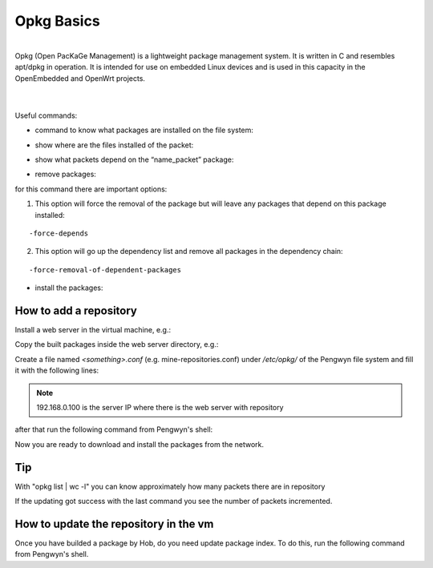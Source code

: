Opkg Basics
===========

.. image:: _static/opkg.png
   :align: left

| 
| Opkg (Open PacKaGe Management) is a lightweight package management system. It is written in C and resembles apt/dpkg in operation. It is intended for use on embedded Linux devices and is used in this capacity in the OpenEmbedded and OpenWrt projects. 
| 
|

Useful commands:

- command to know what packages are installed on the file system:

.. raw:: html

 <div>
 <div><b class="admonition-board">&nbsp;&nbsp;Board&nbsp;&nbsp;</b>&nbsp;&nbsp;<a style="float: right;" href="javascript:select_text( 'opkg_rst-board-131' );">select</a></div>
 <pre class="line-numbers pre-replacer" data-start="1"><code id="opkg_rst-board-131" class="language-markup">opkg list-installed</code></pre>
 <script src="_static/prism.js"></script>
 <script src="_static/select_text.js"></script>
 </div>

- show where are the files installed of the packet:

.. raw:: html

 <div>
 <div><b class="admonition-board">&nbsp;&nbsp;Board&nbsp;&nbsp;</b>&nbsp;&nbsp;<a style="float: right;" href="javascript:select_text( 'opkg_rst-board-132' );">select</a></div>
 <pre class="line-numbers pre-replacer" data-start="1"><code id="opkg_rst-board-132" class="language-markup">opkg search name_packet</code></pre>
 <script src="_static/prism.js"></script>
 <script src="_static/select_text.js"></script>
 </div>

- show what packets depend on the “name_packet” package:

.. raw:: html

 <div>
 <div><b class="admonition-board">&nbsp;&nbsp;Board&nbsp;&nbsp;</b>&nbsp;&nbsp;<a style="float: right;" href="javascript:select_text( 'opkg_rst-board-133' );">select</a></div>
 <pre class="line-numbers pre-replacer" data-start="1"><code id="opkg_rst-board-133" class="language-markup">opkg whatdepends name_packet</code></pre>
 <script src="_static/prism.js"></script>
 <script src="_static/select_text.js"></script>
 </div>

- remove packages:

.. raw:: html

 <div>
 <div><b class="admonition-board">&nbsp;&nbsp;Board&nbsp;&nbsp;</b>&nbsp;&nbsp;<a style="float: right;" href="javascript:select_text( 'opkg_rst-board-134' );">select</a></div>
 <pre class="line-numbers pre-replacer" data-start="1"><code id="opkg_rst-board-134" class="language-markup">opkg remove name_packet</code></pre>
 <script src="_static/prism.js"></script>
 <script src="_static/select_text.js"></script>
 </div>

for this command there are important options:

1. This option will force the removal of the package but will leave any packages that depend on this package installed:

::

  -force-depends

2. This option will go up the dependency list and remove all packages in the dependency chain:

::

  -force-removal-of-dependent-packages 

- install the packages:

.. raw:: html

 <div>
 <div><b class="admonition-board">&nbsp;&nbsp;Board&nbsp;&nbsp;</b>&nbsp;&nbsp;<a style="float: right;" href="javascript:select_text( 'opkg_rst-board-135' );">select</a></div>
 <pre class="line-numbers pre-replacer" data-start="1"><code id="opkg_rst-board-135" class="language-markup">opkg install name_packet</code></pre>
 <script src="_static/prism.js"></script>
 <script src="_static/select_text.js"></script>
 </div>

How to add a repository
-----------------------

Install a web server in the virtual machine, e.g.:

.. raw:: html

 <div>
 <div><b class="admonition-host">&nbsp;&nbsp;Host&nbsp;&nbsp;</b>&nbsp;&nbsp;<a style="float: right;" href="javascript:select_text( 'opkg_rst-host-11' );">select</a></div>
 <pre class="line-numbers pre-replacer" data-start="1"><code id="opkg_rst-host-11" class="language-markup">sudo apt-get install apache2</code></pre>
 <script src="_static/prism.js"></script>
 <script src="_static/select_text.js"></script>
 </div>

Copy the built packages inside the web server directory, e.g.:

.. raw:: html

 <div>
 <div><b class="admonition-host">&nbsp;&nbsp;Host&nbsp;&nbsp;</b>&nbsp;&nbsp;<a style="float: right;" href="javascript:select_text( 'opkg_rst-host-12' );">select</a></div>
 <pre class="line-numbers pre-replacer" data-start="1"><code id="opkg_rst-host-12" class="language-markup">sudo cp -r /home/architech/architech_sdk/pengwyn/yocto/build/tmp/deploy/ipk /var/www</code></pre>
 <script src="_static/prism.js"></script>
 <script src="_static/select_text.js"></script>
 </div>

Create a file named *<something>.conf* (e.g. mine-repositories.conf) under */etc/opkg/* of the Pengwyn file system and fill it with the following lines:

.. raw:: html

 <div>
 <div><b class="admonition-board">&nbsp;&nbsp;Board&nbsp;&nbsp;</b>&nbsp;&nbsp;<a style="float: right;" href="javascript:select_text( 'opkg_rst-board-136' );">select</a></div>
 <pre class="line-numbers pre-replacer" data-start="1"><code id="opkg_rst-board-136" class="language-markup">src/gz arm     http://192.168.0.100/ipk/armv7a-vfp-neon
 src/gz all     http://192.168.0.100/ipk/all
 src/gz pengwyn http://192.168.0.100/ipk/pengwyn</code></pre>
 <script src="_static/prism.js"></script>
 <script src="_static/select_text.js"></script>
 </div>

.. note::

  192.168.0.100 is the server IP where there is the web server with repository

after that run the following command from Pengwyn's shell:

.. raw:: html

 <div>
 <div><b class="admonition-board">&nbsp;&nbsp;Board&nbsp;&nbsp;</b>&nbsp;&nbsp;<a style="float: right;" href="javascript:select_text( 'opkg_rst-board-137' );">select</a></div>
 <pre class="line-numbers pre-replacer" data-start="1"><code id="opkg_rst-board-137" class="language-markup">opkg update</code></pre>
 <script src="_static/prism.js"></script>
 <script src="_static/select_text.js"></script>
 </div>


Now you are ready to download and install the packages from the network.

Tip
---

With "opkg list | wc -l" you can know approximately how many packets there are in repository

.. raw:: html

 <div>
 <div><b class="admonition-board">&nbsp;&nbsp;Board&nbsp;&nbsp;</b>&nbsp;&nbsp;<a style="float: right;" href="javascript:select_text( 'opkg_rst-board-138' );">select</a></div>
 <pre class="line-numbers pre-replacer" data-start="1"><code id="opkg_rst-board-138" class="language-markup">opkg list | wc -l
 opkg update
 opkg list | wc -l</code></pre>
 <script src="_static/prism.js"></script>
 <script src="_static/select_text.js"></script>
 </div>

If the updating got success with the last command you see the number of packets incremented.

.. _update_package_index: 

How to update the repository in the vm
--------------------------------------

| Once you have builded a package by Hob, do you need update package index. To do this, run the following command from Pengwyn's shell.

.. raw:: html

 <div>
 <div><b class="admonition-host">&nbsp;&nbsp;Host&nbsp;&nbsp;</b>&nbsp;&nbsp;<a style="float: right;" href="javascript:select_text( 'opkg_rst-host-13' );">select</a></div>
 <pre class="line-numbers pre-replacer" data-start="1"><code id="opkg_rst-host-13" class="language-markup">cd /home/architech/architech_sdk/architech/pengwyn/yocto
 source yocto/oe-init-build-env
 bitbake package-index
 opkg update</code></pre>
 <script src="_static/prism.js"></script>
 <script src="_static/select_text.js"></script>
 </div>